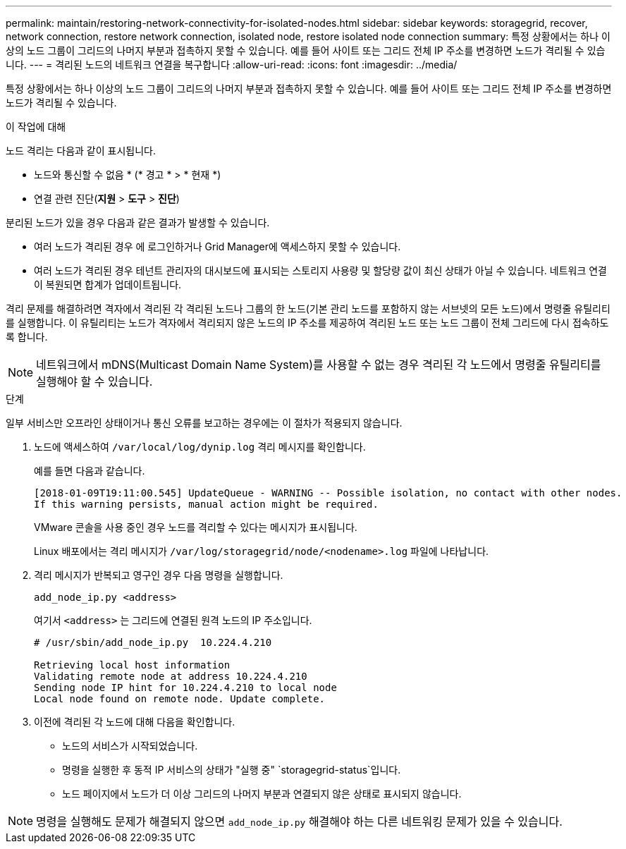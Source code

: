 ---
permalink: maintain/restoring-network-connectivity-for-isolated-nodes.html 
sidebar: sidebar 
keywords: storagegrid, recover, network connection, restore network connection, isolated node, restore isolated node connection 
summary: 특정 상황에서는 하나 이상의 노드 그룹이 그리드의 나머지 부분과 접촉하지 못할 수 있습니다. 예를 들어 사이트 또는 그리드 전체 IP 주소를 변경하면 노드가 격리될 수 있습니다. 
---
= 격리된 노드의 네트워크 연결을 복구합니다
:allow-uri-read: 
:icons: font
:imagesdir: ../media/


[role="lead"]
특정 상황에서는 하나 이상의 노드 그룹이 그리드의 나머지 부분과 접촉하지 못할 수 있습니다. 예를 들어 사이트 또는 그리드 전체 IP 주소를 변경하면 노드가 격리될 수 있습니다.

.이 작업에 대해
노드 격리는 다음과 같이 표시됩니다.

* 노드와 통신할 수 없음 * (* 경고 * > * 현재 *)
* 연결 관련 진단(*지원* > *도구* > *진단*)


분리된 노드가 있을 경우 다음과 같은 결과가 발생할 수 있습니다.

* 여러 노드가 격리된 경우 에 로그인하거나 Grid Manager에 액세스하지 못할 수 있습니다.
* 여러 노드가 격리된 경우 테넌트 관리자의 대시보드에 표시되는 스토리지 사용량 및 할당량 값이 최신 상태가 아닐 수 있습니다. 네트워크 연결이 복원되면 합계가 업데이트됩니다.


격리 문제를 해결하려면 격자에서 격리된 각 격리된 노드나 그룹의 한 노드(기본 관리 노드를 포함하지 않는 서브넷의 모든 노드)에서 명령줄 유틸리티를 실행합니다. 이 유틸리티는 노드가 격자에서 격리되지 않은 노드의 IP 주소를 제공하여 격리된 노드 또는 노드 그룹이 전체 그리드에 다시 접속하도록 합니다.


NOTE: 네트워크에서 mDNS(Multicast Domain Name System)를 사용할 수 없는 경우 격리된 각 노드에서 명령줄 유틸리티를 실행해야 할 수 있습니다.

.단계
일부 서비스만 오프라인 상태이거나 통신 오류를 보고하는 경우에는 이 절차가 적용되지 않습니다.

. 노드에 액세스하여 `/var/local/log/dynip.log` 격리 메시지를 확인합니다.
+
예를 들면 다음과 같습니다.

+
[listing]
----
[2018-01-09T19:11:00.545] UpdateQueue - WARNING -- Possible isolation, no contact with other nodes.
If this warning persists, manual action might be required.
----
+
VMware 콘솔을 사용 중인 경우 노드를 격리할 수 있다는 메시지가 표시됩니다.

+
Linux 배포에서는 격리 메시지가 `/var/log/storagegrid/node/<nodename>.log` 파일에 나타납니다.

. 격리 메시지가 반복되고 영구인 경우 다음 명령을 실행합니다.
+
`add_node_ip.py <address>`

+
여기서 `<address>` 는 그리드에 연결된 원격 노드의 IP 주소입니다.

+
[listing]
----
# /usr/sbin/add_node_ip.py  10.224.4.210

Retrieving local host information
Validating remote node at address 10.224.4.210
Sending node IP hint for 10.224.4.210 to local node
Local node found on remote node. Update complete.
----
. 이전에 격리된 각 노드에 대해 다음을 확인합니다.
+
** 노드의 서비스가 시작되었습니다.
** 명령을 실행한 후 동적 IP 서비스의 상태가 "실행 중" `storagegrid-status`입니다.
** 노드 페이지에서 노드가 더 이상 그리드의 나머지 부분과 연결되지 않은 상태로 표시되지 않습니다.





NOTE: 명령을 실행해도 문제가 해결되지 않으면 `add_node_ip.py` 해결해야 하는 다른 네트워킹 문제가 있을 수 있습니다.
